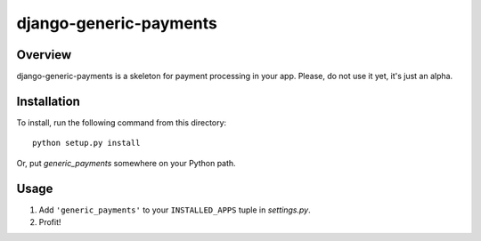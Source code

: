 =======================
django-generic-payments
=======================

Overview
========

django-generic-payments is a skeleton for payment processing in your app. Please, do not use it yet, it's just an alpha.

Installation
============

To install, run the following command from this directory::

	python setup.py install

Or, put `generic_payments` somewhere on your Python path.
	
Usage
=====

#. Add ``'generic_payments'`` to your ``INSTALLED_APPS`` tuple in *settings.py*.
#. Profit!

